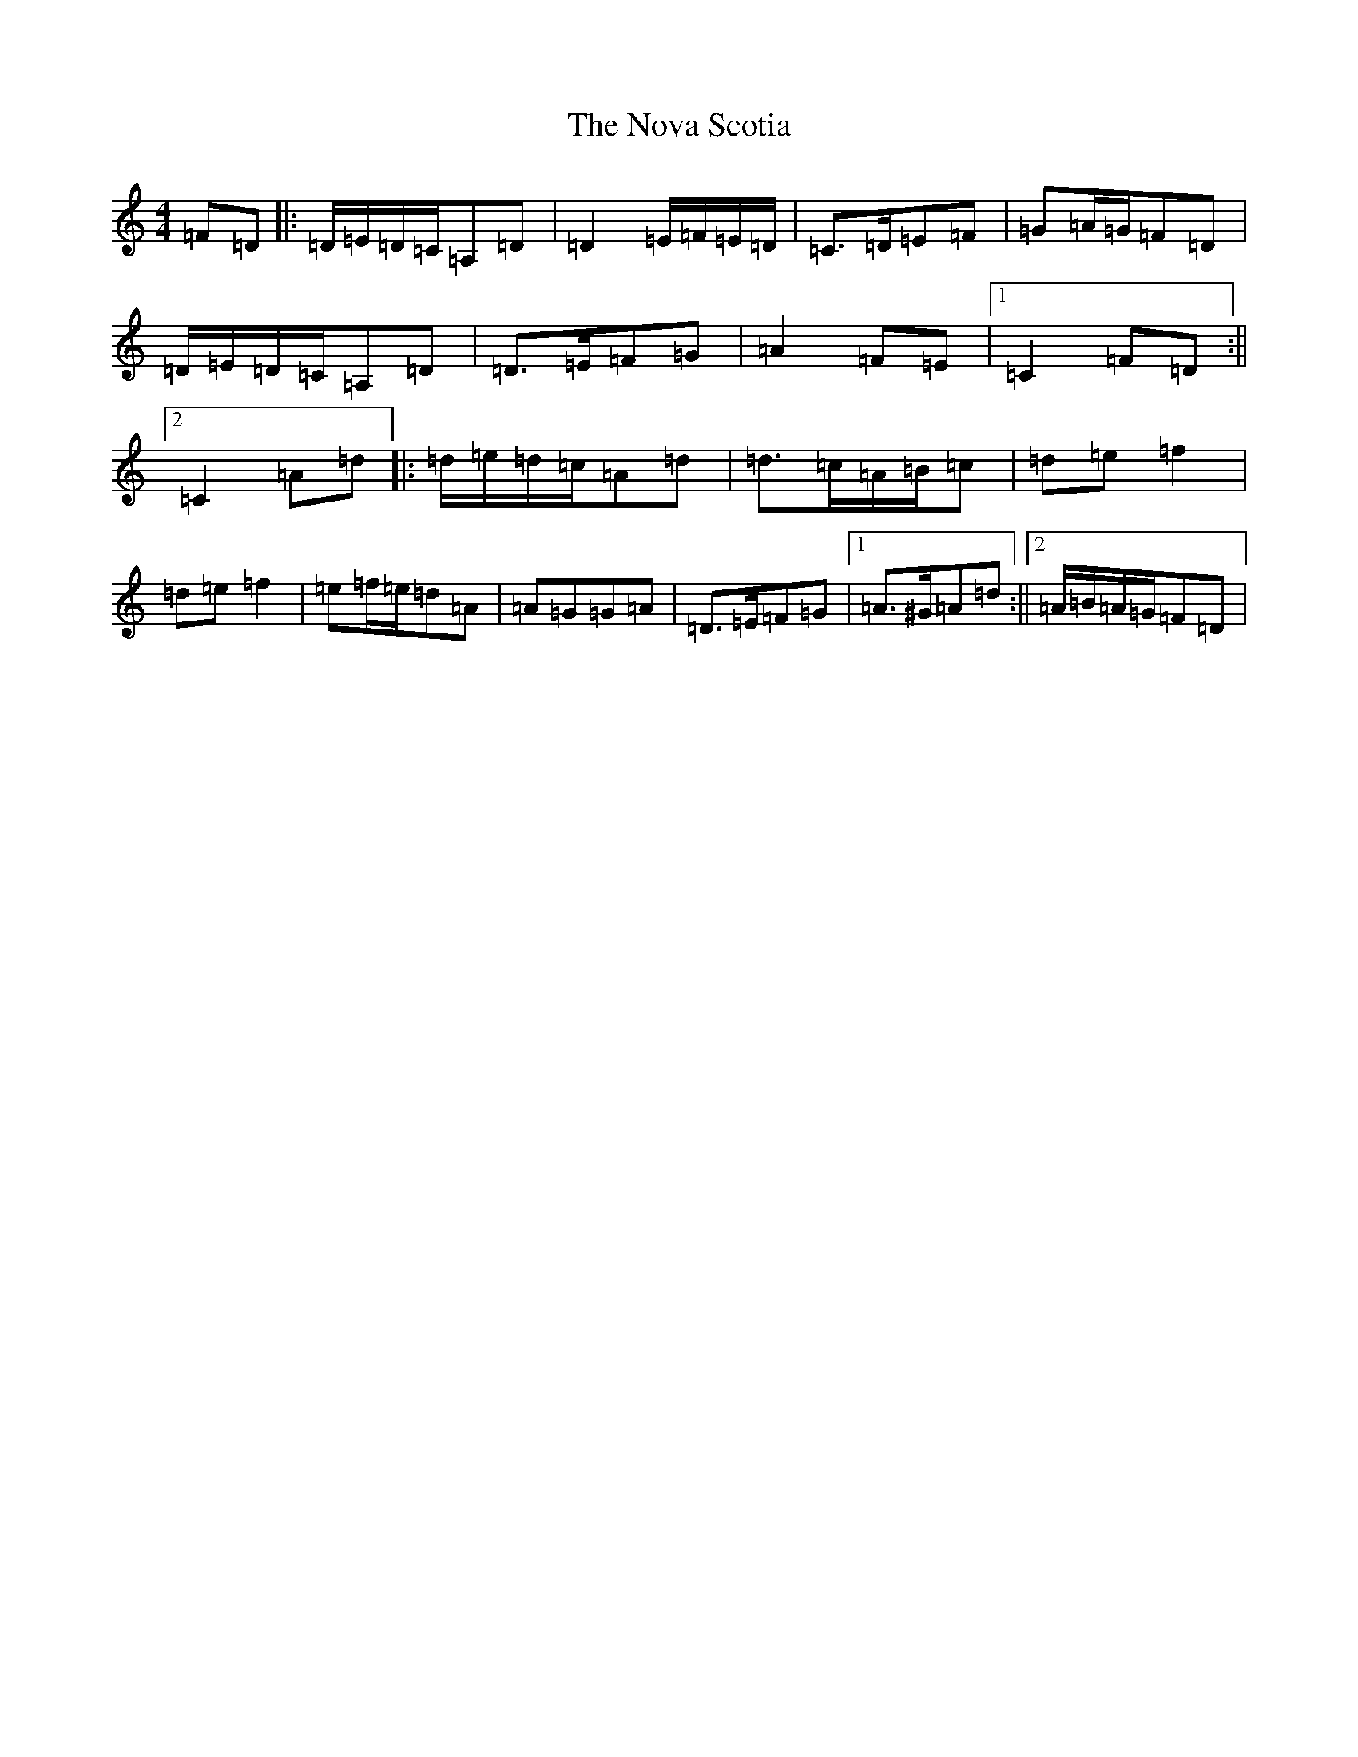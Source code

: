 X: 8350
T: Nova Scotia, The
S: https://thesession.org/tunes/3561#setting3561
Z: A Major
R: barndance
M: 4/4
L: 1/8
K: C Major
=F=D|:=D/2=E/2=D/2=C/2=A,=D|=D2=E/2=F/2=E/2=D/2|=C>=D=E=F|=G=A/2=G/2=F=D|=D/2=E/2=D/2=C/2=A,=D|=D>=E=F=G|=A2=F=E|1=C2=F=D:||2=C2=A=d|:=d/2=e/2=d/2=c/2=A=d|=d>=c=A/2=B/2=c|=d=e=f2|=d=e=f2|=e=f/2=e/2=d=A|=A=G=G=A|=D>=E=F=G|1=A>^G=A=d:||2=A/2=B/2=A/2=G/2=F=D|